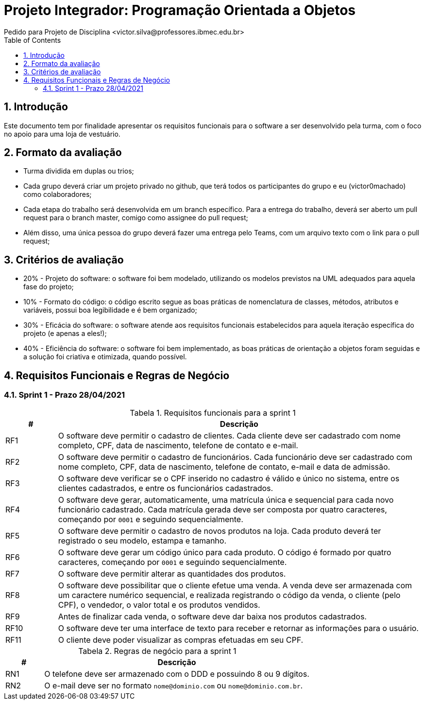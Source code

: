 = Projeto Integrador: Programação Orientada a Objetos
Pedido para Projeto de Disciplina <victor.silva@professores.ibmec.edu.br>
:stem:
:toc: left
:toclevels: 3
:imagesdir: img
:figure-caption: Figura
:table-caption: Tabela
:listing-caption: Algoritmo
:xrefstyle: short
:sectnums:

:stylesheet: manual.css
:icons: font

<<<

== Introdução

Este documento tem por finalidade apresentar os requisitos funcionais para o software a ser desenvolvido pela turma, com o foco no apoio para uma loja de vestuário.

== Formato da avaliação

* Turma dividida em duplas ou trios;
* Cada grupo deverá criar um projeto privado no github, que terá todos os participantes do grupo e eu (victor0machado) como colaboradores;
* Cada etapa do trabalho será desenvolvida em um branch específico. Para a entrega do trabalho, deverá ser aberto um pull request para o branch master, comigo como assignee do pull request;
* Além disso, uma única pessoa do grupo deverá fazer uma entrega pelo Teams, com um arquivo texto com o link para o pull request;

== Critérios de avaliação

* 20% - Projeto do software: o software foi bem modelado, utilizando os modelos previstos na UML adequados para aquela fase do projeto;
* 10% - Formato do código: o código escrito segue as boas práticas de nomenclatura de classes, métodos, atributos e variáveis, possui boa legibilidade e é bem organizado;
* 30% - Eficácia do software: o software atende aos requisitos funcionais estabelecidos para aquela iteração específica do projeto (e apenas a eles!);
* 40% - Eficiência do software: o software foi bem implementado, as boas práticas de orientação a objetos foram seguidas e a solução foi criativa e otimizada, quando possível.

== Requisitos Funcionais e Regras de Negócio

=== Sprint 1 - Prazo 28/04/2021

.Requisitos funcionais para a sprint 1
[cols="^1,7"]
|===
|# ^|Descrição

|RF1
|O software deve permitir o cadastro de clientes. Cada cliente deve ser cadastrado com nome completo, CPF, data de nascimento, telefone de contato e e-mail.

|RF2
|O software deve permitir o cadastro de funcionários. Cada funcionário deve ser cadastrado com nome completo, CPF, data de nascimento, telefone de contato, e-mail e data de admissão.

|RF3
|O software deve verificar se o CPF inserido no cadastro é válido e único no sistema, entre os clientes cadastrados, e entre os funcionários cadastrados.

|RF4
|O software deve gerar, automaticamente, uma matrícula única e sequencial para cada novo funcionário cadastrado. Cada matrícula gerada deve ser composta por quatro caracteres, começando por `0001` e seguindo sequencialmente.

|RF5
|O software deve permitir o cadastro de novos produtos na loja. Cada produto deverá ter registrado o seu modelo, estampa e tamanho.

|RF6
|O software deve gerar um código único para cada produto. O código é formado por quatro caracteres, começando por `0001` e seguindo sequencialmente.

|RF7
|O software deve permitir alterar as quantidades dos produtos.

|RF8
|O software deve possibilitar que o cliente efetue uma venda. A venda deve ser armazenada com um caractere numérico sequencial, e realizada registrando o código da venda, o cliente (pelo CPF), o vendedor, o valor total e os produtos vendidos.

|RF9
|Antes de finalizar cada venda, o software deve dar baixa nos produtos cadastrados.

|RF10
|O software deve ter uma interface de texto para receber e retornar as informações para o usuário.

|RF11
|O cliente deve poder visualizar as compras efetuadas em seu CPF.

|===

.Regras de negócio para a sprint 1
[cols="^1,7"]
|===
|# ^|Descrição

|RN1
|O telefone deve ser armazenado com o DDD e possuindo 8 ou 9 dígitos.

|RN2
|O e-mail deve ser no formato `nome@dominio.com` ou `nome@dominio.com.br`.

|===
